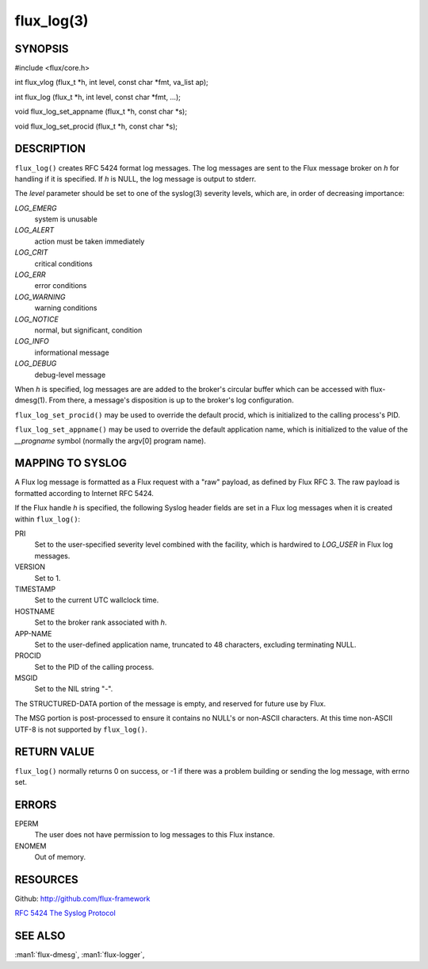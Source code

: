 ===========
flux_log(3)
===========


SYNOPSIS
========

#include <flux/core.h>

int flux_vlog (flux_t \*h, int level, const char \*fmt, va_list ap);

int flux_log (flux_t \*h, int level, const char \*fmt, …​);

void flux_log_set_appname (flux_t \*h, const char \*s);

void flux_log_set_procid (flux_t \*h, const char \*s);


DESCRIPTION
===========

``flux_log()`` creates RFC 5424 format log messages. The log messages
are sent to the Flux message broker on *h* for handling if it is
specified. If *h* is NULL, the log message is output to stderr.

The *level* parameter should be set to one of the syslog(3) severity
levels, which are, in order of decreasing importance:

*LOG_EMERG*
   system is unusable

*LOG_ALERT*
   action must be taken immediately

*LOG_CRIT*
   critical conditions

*LOG_ERR*
   error conditions

*LOG_WARNING*
   warning conditions

*LOG_NOTICE*
   normal, but significant, condition

*LOG_INFO*
   informational message

*LOG_DEBUG*
   debug-level message

When *h* is specified, log messages are are added to the broker's
circular buffer which can be accessed with flux-dmesg(1). From there,
a message's disposition is up to the broker's log configuration.

``flux_log_set_procid()`` may be used to override the default procid,
which is initialized to the calling process's PID.

``flux_log_set_appname()`` may be used to override the default
application name, which is initialized to the value of the *\__progname*
symbol (normally the argv[0] program name).


MAPPING TO SYSLOG
=================

A Flux log message is formatted as a Flux request with a "raw" payload,
as defined by Flux RFC 3. The raw payload is formatted according to
Internet RFC 5424.

If the Flux handle *h* is specified, the following Syslog header
fields are set in a Flux log messages when it is created within
``flux_log()``:

PRI
   Set to the user-specified severity level combined with the facility,
   which is hardwired to *LOG_USER* in Flux log messages.

VERSION
   Set to 1.

TIMESTAMP
   Set to the current UTC wallclock time.

HOSTNAME
   Set to the broker rank associated with *h*.

APP-NAME
   Set to the user-defined application name, truncated to 48 characters,
   excluding terminating NULL.

PROCID
   Set to the PID of the calling process.

MSGID
   Set to the NIL string "-".

The STRUCTURED-DATA portion of the message is empty, and reserved for
future use by Flux.

The MSG portion is post-processed to ensure it contains no NULL's or non-ASCII
characters. At this time non-ASCII UTF-8 is not supported by ``flux_log()``.


RETURN VALUE
============

``flux_log()`` normally returns 0 on success, or -1 if there was
a problem building or sending the log message, with errno set.


ERRORS
======

EPERM
   The user does not have permission to log messages to this Flux instance.

ENOMEM
   Out of memory.


RESOURCES
=========

Github: http://github.com/flux-framework

`RFC 5424 The Syslog Protocol <https://tools.ietf.org/html/rfc5424>`__


SEE ALSO
========

:man1:`flux-dmesg`, :man1:`flux-logger`,
